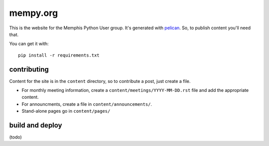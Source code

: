 mempy.org
=========

This is the website for the Memphis Python User group. It's
generated with pelican_. So, to publish content you'll need that.

You can get it with::

    pip install -r requirements.txt


contributing
------------

Content for the site is in the ``content`` directory, so to contribute a post,
just create a file.

* For monthly meeting information, create a ``content/meetings/YYYY-MM-DD.rst``
  file and add the appropriate content.
* For announcments, create a file in ``content/announcements/``.
* Stand-alone pages go in ``content/pages/``

build and deploy
----------------

(todo)


.. _`pelican`: http://alexis.notmyidea.org/pelican/
